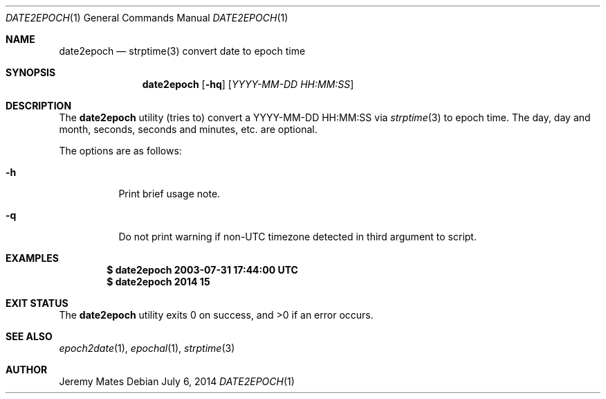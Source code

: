 .Dd $Mdocdate: July  6 2014 $
.Dt DATE2EPOCH 1
.Os
.Sh NAME
.Nm date2epoch
.Nd strptime(3) convert date to epoch time
.Sh SYNOPSIS
.Nm date2epoch
.Op Fl hq
.Op Ar YYYY-MM-DD HH:MM:SS
.Sh DESCRIPTION
The
.Nm
utility (tries to) convert a YYYY-MM-DD HH:MM:SS via
.Xr strptime 3
to epoch time. The day, day and month, seconds, seconds and minutes, etc. are optional.
.Pp
The options are as follows:
.Bl -tag -width Ds
.It Fl h
Print brief usage note.
.It Fl q
Do not print warning if non-UTC timezone detected in third argument to script.
.El
.Sh EXAMPLES
.Dl $ date2epoch 2003-07-31 17:44:00 UTC
.Dl $ date2epoch 2014 15
.Sh EXIT STATUS
.Ex -std date2epoch
.Sh SEE ALSO
.Xr epoch2date 1 ,
.Xr epochal 1 ,
.Xr strptime 3
.Sh AUTHOR
.An Jeremy Mates
